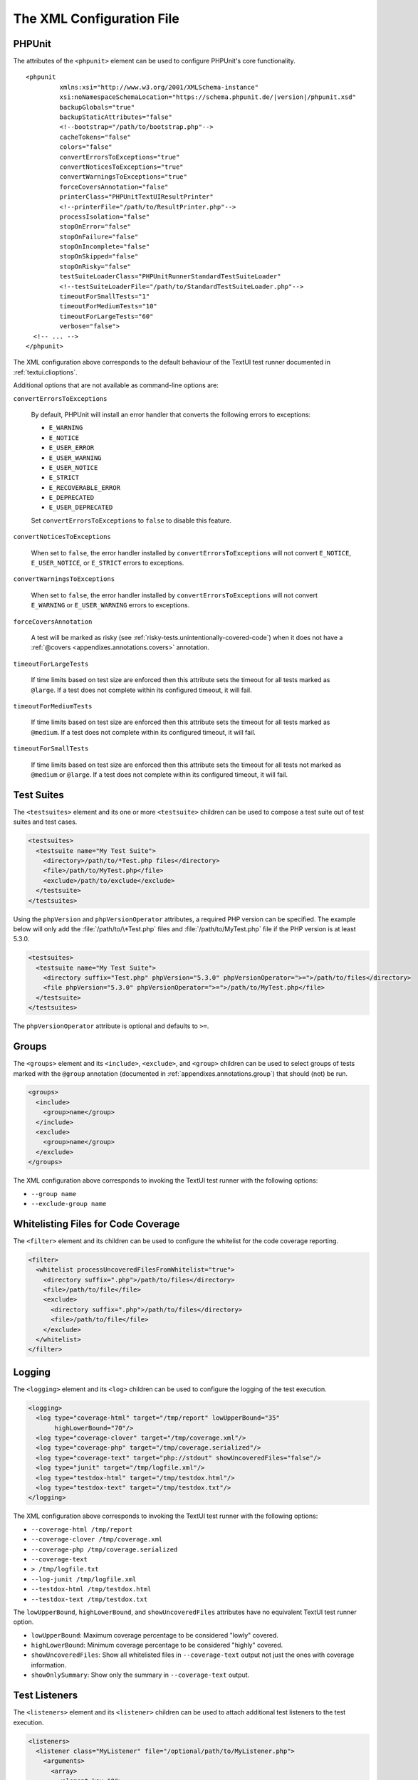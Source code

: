 

.. _appendixes.configuration:

==========================
The XML Configuration File
==========================

.. _appendixes.configuration.phpunit:

PHPUnit
#######

The attributes of the ``<phpunit>`` element can
be used to configure PHPUnit's core functionality.

.. parsed-literal::

    <phpunit
             xmlns:xsi="http://www.w3.org/2001/XMLSchema-instance"
             xsi:noNamespaceSchemaLocation="https://schema.phpunit.de/\ |version|/phpunit.xsd"
             backupGlobals="true"
             backupStaticAttributes="false"
             <!--bootstrap="/path/to/bootstrap.php"-->
             cacheTokens="false"
             colors="false"
             convertErrorsToExceptions="true"
             convertNoticesToExceptions="true"
             convertWarningsToExceptions="true"
             forceCoversAnnotation="false"
             printerClass="PHPUnit\TextUI\ResultPrinter"
             <!--printerFile="/path/to/ResultPrinter.php"-->
             processIsolation="false"
             stopOnError="false"
             stopOnFailure="false"
             stopOnIncomplete="false"
             stopOnSkipped="false"
             stopOnRisky="false"
             testSuiteLoaderClass="PHPUnit\Runner\StandardTestSuiteLoader"
             <!--testSuiteLoaderFile="/path/to/StandardTestSuiteLoader.php"-->
             timeoutForSmallTests="1"
             timeoutForMediumTests="10"
             timeoutForLargeTests="60"
             verbose="false">
      <!-- ... -->
    </phpunit>

The XML configuration above corresponds to the default behaviour of the
TextUI test runner documented in :ref:`textui.clioptions`.

Additional options that are not available as command-line options are:

``convertErrorsToExceptions``

    By default, PHPUnit will install an error handler that converts
    the following errors to exceptions:

    - ``E_WARNING``

    - ``E_NOTICE``

    - ``E_USER_ERROR``

    - ``E_USER_WARNING``

    - ``E_USER_NOTICE``

    - ``E_STRICT``

    - ``E_RECOVERABLE_ERROR``

    - ``E_DEPRECATED``

    - ``E_USER_DEPRECATED``

    Set ``convertErrorsToExceptions`` to
    ``false`` to disable this feature.

``convertNoticesToExceptions``

    When set to ``false``, the error handler installed
    by ``convertErrorsToExceptions`` will not convert
    ``E_NOTICE``, ``E_USER_NOTICE``, or
    ``E_STRICT`` errors to exceptions.

``convertWarningsToExceptions``

    When set to ``false``, the error handler installed
    by ``convertErrorsToExceptions`` will not convert
    ``E_WARNING`` or ``E_USER_WARNING``
    errors to exceptions.

``forceCoversAnnotation``

    A test will be marked as risky (see :ref:`risky-tests.unintentionally-covered-code`)
    when it does not have a :ref:`@covers <appendixes.annotations.covers>` annotation.

``timeoutForLargeTests``

    If time limits based on test size are enforced then this attribute
    sets the timeout for all tests marked as ``@large``.
    If a test does not complete within its configured timeout, it will
    fail.

``timeoutForMediumTests``

    If time limits based on test size are enforced then this attribute
    sets the timeout for all tests marked as ``@medium``.
    If a test does not complete within its configured timeout, it will
    fail.

``timeoutForSmallTests``

    If time limits based on test size are enforced then this attribute
    sets the timeout for all tests not marked as
    ``@medium`` or ``@large``. If a test
    does not complete within its configured timeout, it will fail.

.. _appendixes.configuration.testsuites:

Test Suites
###########

The ``<testsuites>`` element and its
one or more ``<testsuite>`` children can be
used to compose a test suite out of test suites and test cases.

.. code-block:: xml

    <testsuites>
      <testsuite name="My Test Suite">
        <directory>/path/to/*Test.php files</directory>
        <file>/path/to/MyTest.php</file>
        <exclude>/path/to/exclude</exclude>
      </testsuite>
    </testsuites>

Using the ``phpVersion`` and
``phpVersionOperator`` attributes, a required PHP version
can be specified. The example below will only add the
:file:`/path/to/\*Test.php` files and
:file:`/path/to/MyTest.php` file if the PHP version is at
least 5.3.0.

.. code-block:: xml

      <testsuites>
        <testsuite name="My Test Suite">
          <directory suffix="Test.php" phpVersion="5.3.0" phpVersionOperator=">=">/path/to/files</directory>
          <file phpVersion="5.3.0" phpVersionOperator=">=">/path/to/MyTest.php</file>
        </testsuite>
      </testsuites>

The ``phpVersionOperator`` attribute is optional and
defaults to ``>=``.

.. _appendixes.configuration.groups:

Groups
######

The ``<groups>`` element and its
``<include>``,
``<exclude>``, and
``<group>`` children can be used to select
groups of tests marked with the ``@group`` annotation
(documented in :ref:`appendixes.annotations.group`)
that should (not) be run.

.. code-block:: xml

    <groups>
      <include>
        <group>name</group>
      </include>
      <exclude>
        <group>name</group>
      </exclude>
    </groups>

The XML configuration above corresponds to invoking the TextUI test runner
with the following options:

-

  ``--group name``

-

  ``--exclude-group name``

.. _appendixes.configuration.whitelisting-files:

Whitelisting Files for Code Coverage
####################################

The ``<filter>`` element and its children can
be used to configure the whitelist for the code coverage reporting.

.. code-block:: xml

    <filter>
      <whitelist processUncoveredFilesFromWhitelist="true">
        <directory suffix=".php">/path/to/files</directory>
        <file>/path/to/file</file>
        <exclude>
          <directory suffix=".php">/path/to/files</directory>
          <file>/path/to/file</file>
        </exclude>
      </whitelist>
    </filter>

.. _appendixes.configuration.logging:

Logging
#######

The ``<logging>`` element and its
``<log>`` children can be used to configure the
logging of the test execution.

.. code-block:: xml

    <logging>
      <log type="coverage-html" target="/tmp/report" lowUpperBound="35"
           highLowerBound="70"/>
      <log type="coverage-clover" target="/tmp/coverage.xml"/>
      <log type="coverage-php" target="/tmp/coverage.serialized"/>
      <log type="coverage-text" target="php://stdout" showUncoveredFiles="false"/>
      <log type="junit" target="/tmp/logfile.xml"/>
      <log type="testdox-html" target="/tmp/testdox.html"/>
      <log type="testdox-text" target="/tmp/testdox.txt"/>
    </logging>

The XML configuration above corresponds to invoking the TextUI test runner
with the following options:

-

  ``--coverage-html /tmp/report``

-

  ``--coverage-clover /tmp/coverage.xml``

-

  ``--coverage-php /tmp/coverage.serialized``

-

  ``--coverage-text``

-

  ``> /tmp/logfile.txt``

-

  ``--log-junit /tmp/logfile.xml``

-

  ``--testdox-html /tmp/testdox.html``

-

  ``--testdox-text /tmp/testdox.txt``

The ``lowUpperBound``, ``highLowerBound``,
and ``showUncoveredFiles`` attributes have no equivalent TextUI
test runner option.

-

  ``lowUpperBound``: Maximum coverage percentage to be considered "lowly" covered.

-

  ``highLowerBound``: Minimum coverage percentage to be considered "highly" covered.

-

  ``showUncoveredFiles``: Show all whitelisted files in ``--coverage-text`` output not just the ones with coverage information.

-

  ``showOnlySummary``: Show only the summary in ``--coverage-text`` output.

.. _appendixes.configuration.test-listeners:

Test Listeners
##############

The ``<listeners>`` element and its
``<listener>`` children can be used to attach
additional test listeners to the test execution.

.. code-block:: xml

    <listeners>
      <listener class="MyListener" file="/optional/path/to/MyListener.php">
        <arguments>
          <array>
            <element key="0">
              <string>Sebastian</string>
            </element>
          </array>
          <integer>22</integer>
          <string>April</string>
          <double>19.78</double>
          <null/>
          <object class="stdClass"/>
        </arguments>
      </listener>
    </listeners>

The XML configuration above corresponds to attaching the
``$listener`` object (see below) to the test execution:

.. code-block:: php

    $listener = new MyListener(
        ['Sebastian'],
        22,
        'April',
        19.78,
        null,
        new stdClass
    );

.. admonition:: Note

    Please note that the ``PHPUnit\Framework\TestListener`` interface is
    deprecated and will be removed in the future. TestRunner extensions
    should be used instead of test listeners.

.. _appendixes.configuration.extensions:

Registering TestRunner Extensions
#################################

The ``<extensions>`` element and its ``<extension>`` children
can be used to register custom TestRunner extensions.

:numref:`configuration.examples.RegisterExtension` shows how to register
such an extension.

.. code-block:: xml
    :caption: Registering a TestRunner Extension
    :name: configuration.examples.RegisterExtension

      <?xml version="1.0" encoding="UTF-8"?>
      <phpunit xmlns:xsi="http://www.w3.org/2001/XMLSchema-instance" xsi:noNamespaceSchemaLocation="https://schema.phpunit.de/7.1/phpunit.xsd">
          <extensions>
              <extension class="Vendor\MyExtension"/>
          </extensions>
      </phpunit>

.. _appendixes.configuration.php-ini-constants-variables:

Setting PHP INI settings, Constants and Global Variables
########################################################

The ``<php>`` element and its children can be
used to configure PHP settings, constants, and global variables. It can
also be used to prepend the ``include_path``.

.. code-block:: xml

    <php>
      <includePath>.</includePath>
      <ini name="foo" value="bar"/>
      <const name="foo" value="bar"/>
      <var name="foo" value="bar"/>
      <env name="foo" value="bar"/>
      <post name="foo" value="bar"/>
      <get name="foo" value="bar"/>
      <cookie name="foo" value="bar"/>
      <server name="foo" value="bar"/>
      <files name="foo" value="bar"/>
      <request name="foo" value="bar"/>
    </php>

The XML configuration above corresponds to the following PHP code:

.. code-block:: php

    ini_set('foo', 'bar');
    define('foo', 'bar');
    $GLOBALS['foo'] = 'bar';
    $_ENV['foo'] = 'bar';
    $_POST['foo'] = 'bar';
    $_GET['foo'] = 'bar';
    $_COOKIE['foo'] = 'bar';
    $_SERVER['foo'] = 'bar';
    $_FILES['foo'] = 'bar';
    $_REQUEST['foo'] = 'bar';

By default, environment variables are not overwritten if they exist already.
To force overwriting existing variables, use the ``force`` attribute:

.. code-block:: xml

    <php>
      <env name="foo" value="bar" force="true"/>
    </php>

